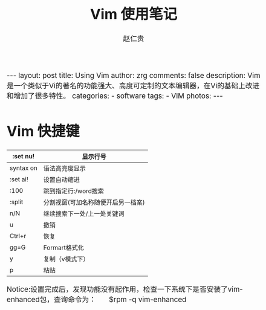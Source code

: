 #+TITLE:     Vim 使用笔记
#+AUTHOR:    赵仁贵
#+EMAIL:     zrg1390556487@gmail.com
#+LANGUAGE:  cn
#+OPTIONS:   H:3 num:nil toc:nil \n:nil @:t ::t |:t ^:nil -:t f:t *:t <:t
#+OPTIONS:   TeX:t LaTeX:t skip:nil d:nil todo:t pri:nil tags:not-in-toc
#+INFOJS_OPT: view:plain toc:t ltoc:t mouse:underline buttons:0 path:http://cs2.swfc.edu.cn/org-info-js/org-info.js
#+HTML_HEAD: <link rel="stylesheet" type="text/css" href="http://cs2.swfu.edu.cn/org-info-js/org-manual.css" />
#+HTML_HEAD_EXTRA: <style>body {font-size:14pt} code {font-weight:bold;font-size:100%; color:darkblue}</style>
#+EXPORT_SELECT_TAGS: export
#+EXPORT_EXCLUDE_TAGS: noexport
#+LINK_UP:   
#+LINK_HOME: 
#+XSLT: 

#+BEGIN_EXPORT HTML
---
layout: post
title: Using Vim
author: zrg
comments: false
description: Vim是一个类似于Vi的著名的功能强大、高度可定制的文本编辑器，在Vi的基础上改进和增加了很多特性。
categories: 
- software
tags:
- VIM
photos:
---
#+END_EXPORT

# (setq org-export-html-use-infojs nil)
# (setq org-export-html-style nil)

* Vim 快捷键
|-----------+------------------------------------|
| :set nu!  | 显示行号                           |
|-----------+------------------------------------|
| syntax on | 语法高亮度显示                     |
|-----------+------------------------------------|
| :set ai!  | 设置自动缩进                       |
|-----------+------------------------------------|
| :100      | 跳到指定行:/word搜索               |
|-----------+------------------------------------|
| :split    | 分割视窗(可加名称随便开启另一档案) |
|-----------+------------------------------------|
| n/N       | 继续搜索下一处/上一处关键词        |
|-----------+------------------------------------|
| u         | 撤销                               |
|-----------+------------------------------------|
| Ctrl+r    | 恢复                               |
|-----------+------------------------------------|
| gg=G      | Formart格式化                      |
|-----------+------------------------------------|
| y         | 复制（v模式下）                    |
|-----------+------------------------------------|
| p         | 粘贴                               |
|-----------+------------------------------------|
Notice:设置完成后，发现功能没有起作用，检查一下系统下是否安装了vim-enhanced包，查询命令为： 
        $rpm -q vim-enhanced
